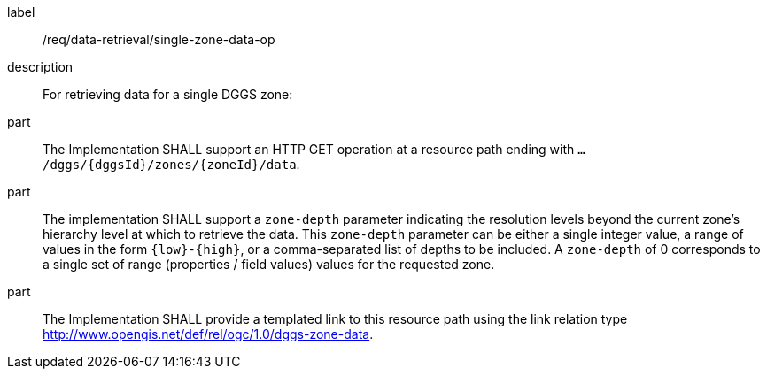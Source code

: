 [requirement]
====
[%metadata]
label:: /req/data-retrieval/single-zone-data-op
description:: For retrieving data for a single DGGS zone:
part:: The Implementation SHALL support an HTTP GET operation at a resource path
ending with `.../dggs/{dggsId}/zones/{zoneId}/data`.
part:: The implementation SHALL support a `zone-depth` parameter indicating the resolution levels
beyond the current zone's hierarchy level at which to retrieve the data. This `zone-depth` parameter
can be either a single integer value, a range of values in the form `{low}-{high}`, or a comma-separated
list of depths to be included.
A `zone-depth` of 0 corresponds to a single set of range (properties / field values) values for the requested zone.
part:: The Implementation SHALL provide a templated  link to this resource path using
the link relation type http://www.opengis.net/def/rel/ogc/1.0/dggs-zone-data.
====
